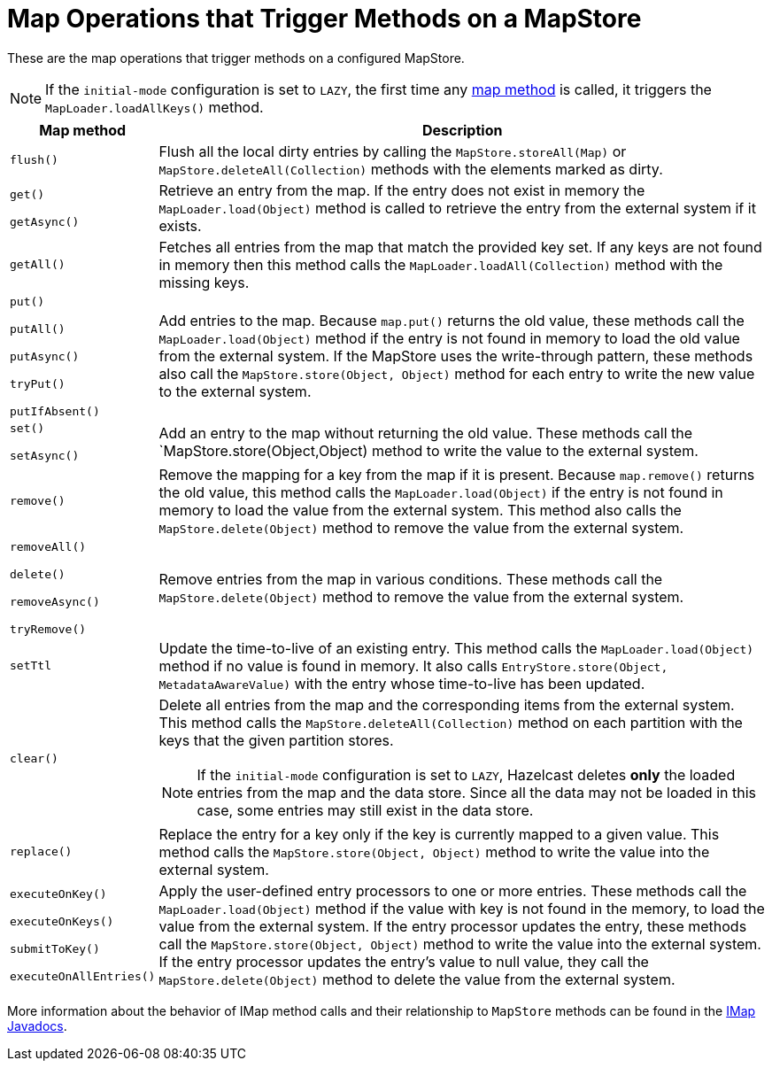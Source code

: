 = Map Operations that Trigger Methods on a MapStore
:description: These are the map operations that trigger methods on a configured MapStore.

{description}

NOTE: If the `initial-mode` configuration is set to `LAZY`, the first time any link:https://docs.hazelcast.org/docs/{full-version}/javadoc/com/hazelcast/map/IMap.html[map method]
is called, it triggers the `MapLoader.loadAllKeys()` method.

[cols="1m,5a"]
|===
|Map method|Description

|flush()
|Flush all the local dirty entries by calling the `MapStore.storeAll(Map)` or `MapStore.deleteAll(Collection)` methods with the elements marked as dirty.

|get()

getAsync()

|Retrieve an entry from the map. If the entry does not exist in memory the `MapLoader.load(Object)` method is called to retrieve
the entry from the external system if it exists.

|getAll()
|Fetches all entries from the map that match the provided key set. If any keys are not found in memory then this method calls the `MapLoader.loadAll(Collection)` method with the missing keys.

|put()

putAll()

putAsync()

tryPut()

putIfAbsent()

|Add entries to the map. Because `map.put()` returns the old value, these methods call the `MapLoader.load(Object)` method if the entry is not found in memory to load the old value from the external system. If the MapStore uses the write-through pattern, these methods also call the `MapStore.store(Object, Object)` method for each entry to write the new value to the external system.

|set()

setAsync()

|Add an entry to the map without returning the old value. These methods call the `MapStore.store(Object,Object) method to write the value to the external system.

|remove()
|Remove the mapping for a key from the map if it is present. Because `map.remove()` returns the old value, this method calls the `MapLoader.load(Object)` if the entry is not found in memory to load the value from the external system. This method also calls the `MapStore.delete(Object)` method to remove the value from the external system.

|removeAll()

delete()

removeAsync()

tryRemove()

|Remove entries from the map in various conditions. These methods call the `MapStore.delete(Object)` method to remove the value from the external system.

|setTtl
| Update the time-to-live of an existing entry. This method calls the `MapLoader.load(Object)` method if no value is found in memory. It also calls `EntryStore.store(Object, MetadataAwareValue)` with the entry whose time-to-live has been updated.

|clear()
|Delete all entries from the map and the corresponding items from the external system. This method calls the `MapStore.deleteAll(Collection)` method on each partition with the keys that the given partition stores.

NOTE: If the `initial-mode` configuration is set to `LAZY`,  Hazelcast deletes *only* the
loaded entries from the map and the data store. Since all the data may not be loaded in this case, some entries may still exist in the data store.

|replace()
|Replace the entry for a key only if the key is currently mapped to a given value. This method calls the `MapStore.store(Object, Object)` method to write the value into the external system. 

|executeOnKey()

executeOnKeys()

submitToKey()

executeOnAllEntries()

|Apply the user-defined entry processors to one or more entries. These methods call the `MapLoader.load(Object)` method if the value with key is not found in the memory, to load the value from the external system. If the entry processor updates the entry, these methods call the `MapStore.store(Object, Object)` method to write the value into the external system. If the entry processor updates the entry's value to null value, they call the `MapStore.delete(Object)` method to delete the value from the external system.
|===

More information about the behavior of IMap method calls and their relationship to `MapStore` methods can be found in the
https://docs.hazelcast.org/docs/{full-version}/javadoc/com/hazelcast/map/IMap.html[IMap Javadocs].
